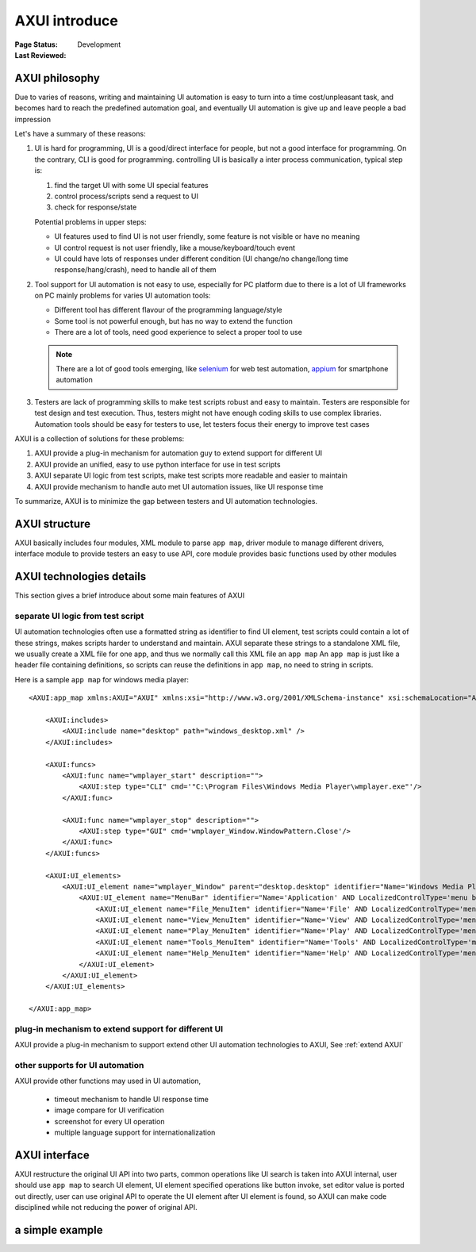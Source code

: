 ﻿.. _`AXUI introduce`:

=========================
AXUI introduce
=========================

:Page Status: Development
:Last Reviewed: 


AXUI philosophy
=========================

Due to varies of reasons, writing and maintaining UI automation is easy to turn into a time cost/unpleasant task,
and becomes hard to reach the predefined automation goal, and eventually UI automation is give up and leave people a bad impression

Let's have a summary of these reasons:

1. UI is hard for programming, UI is a good/direct interface for people, but not a good interface for programming. On the contrary, CLI is good for programming.
   controlling UI is basically a inter process communication, typical step is:
   
   1. find the target UI with some UI special features
   2. control process/scripts send a request to UI
   3. check for response/state
   
   Potential problems in upper steps:
   
   - UI features used to find UI is not user friendly, some feature is not visible or have no meaning
   - UI control request is not user friendly, like a mouse/keyboard/touch event
   - UI could have lots of responses under different condition (UI change/no change/long time response/hang/crash), need to handle all of them

2. Tool support for UI automation is not easy to use, especially for PC platform due to there is a lot of UI frameworks on PC
   mainly problems for varies UI automation tools:
   
   - Different tool has different flavour of the programming language/style
   - Some tool is not powerful enough, but has no way to extend the function
   - There are a lot of tools, need good experience to select a proper tool to use
   
   .. note::
   
    There are a lot of good tools emerging, like `selenium <https://github.com/SeleniumHQ/selenium>`_ for web test automation, `appium <https://github.com/appium>`_ for smartphone automation

3. Testers are lack of programming skills to make test scripts robust and easy to maintain.
   Testers are responsible for test design and test execution.
   Thus, testers might not have enough coding skills to use complex libraries.
   Automation tools should be easy for testers to use, let testers focus their energy to improve test cases
      
AXUI is a collection of solutions for these problems::

1. AXUI provide a plug-in mechanism for automation guy to extend support for different UI
2. AXUI provide an unified, easy to use python interface for use in test scripts
3. AXUI separate UI logic from test scripts, make test scripts more readable and easier to maintain
4. AXUI provide mechanism to handle auto met UI automation issues, like UI response time 

To summarize, AXUI is to minimize the gap between testers and UI automation technologies.

AXUI structure
================

AXUI basically includes four modules, 
XML module to parse ``app map``, 
driver module to manage different drivers, 
interface module to provide testers an easy to use API, 
core module provides basic functions used by other modules

.. image:: static/AXUI_structure.PNG
   :scale: 50 %

AXUI technologies details
================================

This section gives a brief introduce about some main features of AXUI

separate UI logic from test script
--------------------------------------

UI automation technologies often use a formatted string as identifier to find UI element, 
test scripts could contain a lot of these strings, makes scripts harder to understand and maintain.
AXUI separate these strings to a standalone XML file, we usually create a XML file for one app, and thus we normally call this XML file an ``app map``
An ``app map`` is just like a header file containing definitions, so scripts can reuse the definitions in ``app map``, no need to  string in scripts.

Here is a sample ``app map`` for windows media player::

    <AXUI:app_map xmlns:AXUI="AXUI" xmlns:xsi="http://www.w3.org/2001/XMLSchema-instance" xsi:schemaLocation="AXUI AXUI_app_map.xsd">

        <AXUI:includes>
            <AXUI:include name="desktop" path="windows_desktop.xml" />
        </AXUI:includes>

        <AXUI:funcs>
            <AXUI:func name="wmplayer_start" description="">
                <AXUI:step type="CLI" cmd='"C:\Program Files\Windows Media Player\wmplayer.exe"'/>
            </AXUI:func>
            
            <AXUI:func name="wmplayer_stop" description="">
                <AXUI:step type="GUI" cmd='wmplayer_Window.WindowPattern.Close'/>
            </AXUI:func>
        </AXUI:funcs>
        
        <AXUI:UI_elements>
            <AXUI:UI_element name="wmplayer_Window" parent="desktop.desktop" identifier="Name='Windows Media Player' OR Name='Now Playing' AND LocalizedControlType='window'" start_func="wmplayer_start" stop_func="wmplayer_stop">
                <AXUI:UI_element name="MenuBar" identifier="Name='Application' AND LocalizedControlType='menu bar'" start_func="wmplayer_ctrl_m">
                    <AXUI:UI_element name="File_MenuItem" identifier="Name='File' AND LocalizedControlType='menu item'" />
                    <AXUI:UI_element name="View_MenuItem" identifier="Name='View' AND LocalizedControlType='menu item'" />
                    <AXUI:UI_element name="Play_MenuItem" identifier="Name='Play' AND LocalizedControlType='menu item'" />
                    <AXUI:UI_element name="Tools_MenuItem" identifier="Name='Tools' AND LocalizedControlType='menu item'" />
                    <AXUI:UI_element name="Help_MenuItem" identifier="Name='Help' AND LocalizedControlType='menu item'" />
                </AXUI:UI_element>
            </AXUI:UI_element>
        </AXUI:UI_elements>
        
    </AXUI:app_map>


plug-in mechanism to extend support for different UI
-----------------------------------------------------

AXUI provide a plug-in mechanism to support extend other UI automation technologies to AXUI,
See :ref:`extend AXUI` 

other supports for UI automation
-----------------------------------------------------

AXUI provide other functions may used in UI automation, 

 - timeout mechanism to handle UI response time
 - image compare for UI verification
 - screenshot for every UI operation
 - multiple language support for internationalization 

AXUI interface
===============

AXUI restructure the original UI API into two parts, common operations like UI search is taken into AXUI internal, user should use ``app map`` to search UI element,
UI element specified operations like button invoke, set editor value is ported out directly, user can use original API to operate the UI element after UI element is found,
so AXUI can make code disciplined while not reducing the power of original API.




a simple example
==================

